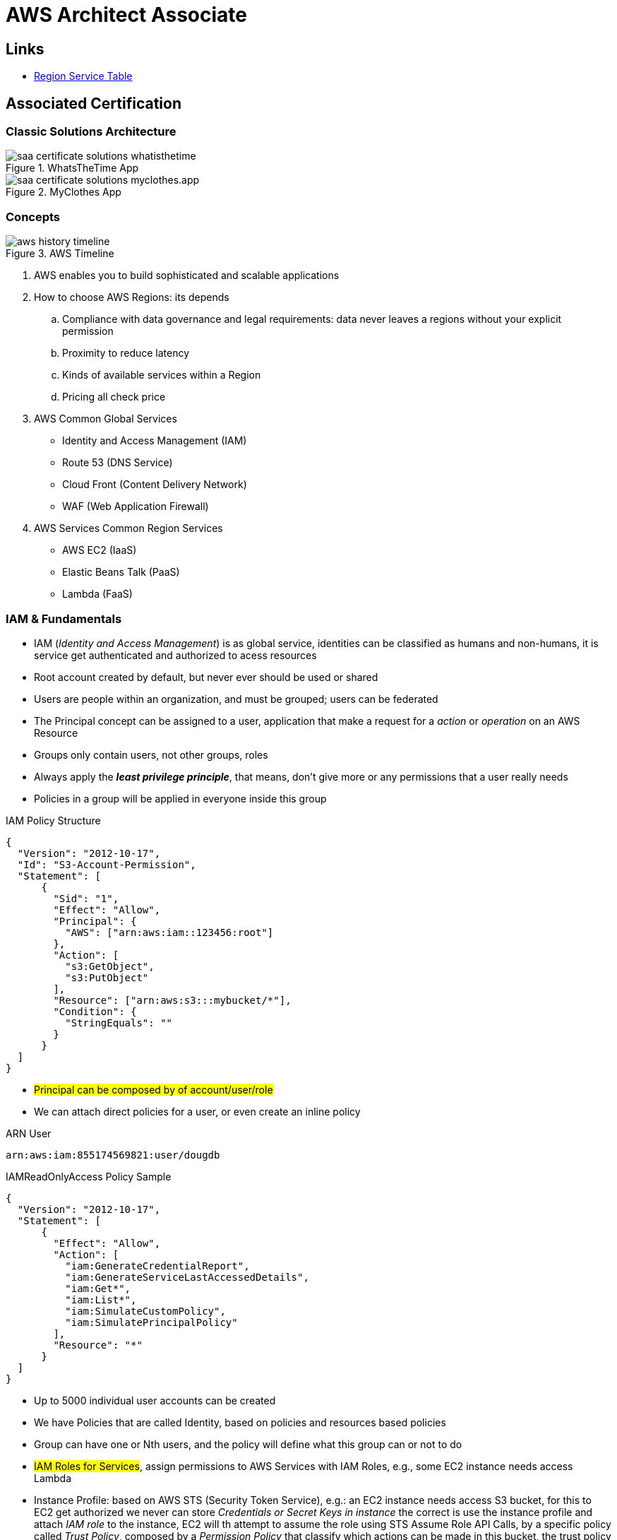 = AWS Architect Associate

== Links

- https://aws.amazon.com/about-aws/global-infrastructure/regional-product-services[Region Service Table]

== Associated Certification

=== Classic Solutions Architecture

.WhatsTheTime App
image::../thumbs/images/saa_certificate_solutions_whatisthetime.png[]

.MyClothes App
image::../thumbs/images/saa_certificate_solutions-myclothes.app.png[]

=== Concepts

.AWS Timeline
image::../thumbs/images/aws_history_timeline.png[]

. AWS enables you to build sophisticated and scalable applications
. How to choose AWS Regions: its depends
.. Compliance with data governance and legal requirements: data never leaves a regions without your explicit permission
.. Proximity to reduce latency
.. Kinds of available services within a Region
.. Pricing all check price

. AWS Common Global Services

* Identity and Access Management (IAM)
* Route 53 (DNS Service)
* Cloud Front (Content Delivery Network)
* WAF (Web Application Firewall)

. AWS Services Common Region Services

* AWS EC2 (IaaS)
* Elastic Beans Talk (PaaS)
* Lambda (FaaS)

=== IAM & Fundamentals

* IAM (_Identity and Access Management_) is as global service, identities can be classified as humans and non-humans, it is  service get authenticated and authorized to acess resources

* Root account created by default, but never ever should be used or shared

* Users are people within an organization, and must be grouped; users can be federated

* The Principal concept can be assigned to a user, application that make a request for a _action_ or _operation_ on an AWS Resource

* Groups only contain users, not other groups, roles

* Always apply the [.underline]#*_least privilege principle_*#, that means, don't give more or any permissions that a user really needs

* Policies in a group will be applied in everyone inside this group


.IAM Policy Structure
[source,json]
----
{
  "Version": "2012-10-17",
  "Id": "S3-Account-Permission",
  "Statement": [
      {
        "Sid": "1",
        "Effect": "Allow",
        "Principal": {
          "AWS": ["arn:aws:iam::123456:root"]
        },
        "Action": [
          "s3:GetObject",
          "s3:PutObject"
        ],
        "Resource": ["arn:aws:s3:::mybucket/*"],
        "Condition": {
          "StringEquals": ""
        }
      }
  ]
}
----

* #Principal can be composed by of account/user/role#
* We can attach direct policies for a user, or even create an inline policy

.ARN User
[source,html]
----
arn:aws:iam:855174569821:user/dougdb
----

.IAMReadOnlyAccess Policy Sample
[source,json]
----
{
  "Version": "2012-10-17",
  "Statement": [
      {
        "Effect": "Allow",
        "Action": [
          "iam:GenerateCredentialReport",
          "iam:GenerateServiceLastAccessedDetails",
          "iam:Get*",
          "iam:List*",
          "iam:SimulateCustomPolicy",
          "iam:SimulatePrincipalPolicy"
        ],
        "Resource": "*"
      }
  ]
}
----

* Up to 5000 individual user accounts can be created

* We have Policies that are called Identity, based on policies and resources based policies

* Group can have one or Nth users, and the policy will define what this group can or not to do

* #IAM Roles for Services#, assign permissions to AWS Services with IAM Roles, e.g., some EC2 instance needs access Lambda

* Instance Profile: based on AWS STS (Security Token Service), e.g.: an EC2 instance needs access S3 bucket, for this to EC2 get authorized we never can store _Credentials or Secret Keys in instance_ the correct is use the instance profile and attach _IAM role_ to the instance, EC2 will th attempt to assume the role using STS Assume Role API Calls, by a specific policy called _Trust Policy_, composed by a _Permission Policy_ that classify which actions can be made in this bucket, the trust policy control can assume the role based on a STS temporary security credentials provided to EC2

.Instance Profile on Trust Policy STS
[source, json]
----
{
  "Effect": "Allow",
  "Principal": {
    "Service": "ec2.amazonaws.com"
  },
  "Action": "sts:AssumeRole "
}
----

* Identity-based vs Resource-based policies: Identity-based JSOn Documents that control what actions an #identity# can perform, can be inline (exclusive to group/user/role) or managed by AWS can be reused by the same inline group; Resource-based are the JSON Policy Document attached to an AWS Resource such as S3, Resource-based grants the specified #Principal#, kinds of specific permission can perform on the resource (S3), a IAM Role use both identity and resource policies

.Resource Policy for a Principal
[source,json]
----
{
  "Version": "2012-10-17",
  "Id": "Policy313323412",
  "Statement": [
      {
        "Sid": "Stmt313323412",
        "Effect": "Allow",
        "Principal": {
          "AWS": "arn:aws:iam::515148244:user/Paul"
        },
        "Action": [
          "s3:*"
        ],
        "Resource": "arn:aws:s3::theHellsBucket"
      }
  ]
}
----

* IAM Cross Account: when a different account needs to perform some actions in your account

* Permission Boundaries: sets the maximum available permissions an Identity can have, Privilege escalation must be avoided using permission boundaries

.Permission Boundaries
[source, json]
----
{
  "Version": "2012-10-17",
   "Statement": [
      {
        "Effect": "Allow",
        "Action": [
          "s3:*",
          "cloudwatch:*",
          "ec2:*"
        ],
        "Resource": "*"
      }
  ]
}
----


image::../thumbs/images/theIAMRole.png[]

* IAM Roles are classified as:

** _AWS Users_: User can use _sts:AssumeRole_ to have some permissions through policies attached

** _AWS Services_: Allow AWS services like EC2, Lambda or other to perform actions in this account, most common use cases are EC2 and Lambda

** _AWS Account_: Allow entities in other AWS accounts belonging to you or 3rd party to perform actions in this account

** _Web Identity_: Allows users federated by the specified external web identity provider to assume this role to perform actions in this account

** _SAML 2.0 federation_: Allow users federated with SAML 2.0 from a corporate directory to perform actions in this account

** _Custom trust policy_: Create a custom trust policy to enable others to perform actions in this account

* #Quick summary for IAM#

- Users: mapped to a physical user, has a password for AWS Console

- Groups: contains only users

- Policies: JSON document that outlines permissions for users or groups

- Roles: for AWS EC2 instances or AWS Services, is a way to delegate permission to other services and potentially users

- Security: MFA + Password Policy

- Grant Least Privilege

- IAM Credentials Report is a Security Tool

-  https://policysim.aws.amazon.com/[Policy Simulator]

=== EC2 Fundamentals

* Used in everywhere and means Elastic Compute Cloud
* Composed by many definitions such as:
. Virtual Machines (Ec2 Instances),
. Storing data (EbS & EfS)
. Distributing loads across machines (ElB)
. Scaling the instances using auto-scaling group (ASG)

. EC2 Instance types: https://aws.amazon.com/ec2/instance-types[Ec2 Instance Types], we can check specific instances vantages on https://instances.vantage.sh[Instances Vantages]

* Security Group plays a critical role over AWS network, they control how the traffic (firewall) is allowed into or out of our EC2 instance, sg (security groups) can be also referenced between them using inbound/outbound concepts

* Custom AMIs to optimize setups - https://blog.devops.dev/create-aws-ec2-instance-using-terraform-with-custom-ubuntu-amazon-machine-image-ami-having-f0b58c79864a[Custom AMI with TF]

* *_Never ever_*, runs *_aws configure_* inside an EC2 instance *NEVER*, instead of use IAM Policies

=== Private vs Public Network (IPv4)

* Networking in AWS can define IPs over IPv4 and/or IPv6; IPv4 _1.160.10.240_ - IPv6 _3ff3:1900:4545:3:200:f8ff:fe21:67c7_
* In private Network, all the computers / servers can talk to one another using private IPs, after attaching IGW Internet Gateway,__ these server instances can talk with public internet

.IGW Public Communication
image::thumbs/images/aws_private_network.png[]

* Public IP must be unique across the whole internet
* Private IP can be identified and used only inside a private network
* EC2 has ephemeral ip, but we can use elastic ip to keep the same value
* In general *_don't use Elastic IPs_*

=== Placement Groups

* Control EC2 Instances (Same Rack, hardware, and Same AZ) using some different strategies such as _Cluster_, _Spread_ and _Partition._
* Cluster low-network latency but need willing to take the risk when the rack fails, all the instances will stop also
* Spread low fail risk over split instances among AZs, but have limitation to 7 instances per AZ
* Partition instances in multiples instances but not all isolated

=== Elastic Network Interfaces (ENI)

* Logical components in a VPC that represents a virtual network card, eth0 attached in an EC2 instance, with one or secondary IPv4, mac address

* Which scenario we need a 2 ENIs with private IPS?
The same application in multiple instances can be accessed using two different ENIs, but ENis cannot be attached across AZs

.Using ENI Concept Attach in
image::../thumbs/images/AWS_ENI_Concept.png[]

.Sample use S3 API using AWS CLI
[source,bash]
----
aws s3api list-buckets
----

=== EC2 Instance Storage (EBS CSi)

* EBS (Elastic block storage) volume is a *network drive* you can attach to your instances; it allows us to persist the data even after the instance terminates they can be mounted just to one instance at a time, *_they are bound to a specific availability zone_*, that means it cannot be attached in different zones

* We can attach two different EBS Volumes attached at the same instance

* They are locked to an Availability Zone (AZ), e.g.; an _EBS_ volume in _us-east-1a_ cannot be attached to _us-east-1b_

* Snapshots make a backup (snapshot) of your EBS volume, not the necessary detached volume, but is recommended to do it, can copy snapshots across AZ or region

* EBS are network drives, but with limited performance, to improve this u can create an EC2 Instance Store, better I/O performance, can be good for buffer/cache/temp data, but instance store loses their storage if they're stopped by (ephemeral behavior)

* EBS Volumes types

** gp2/gp3 (SSD) General purpose volume
** iol/io2 (SSD) highest-performance SSD volume
** stl (HDD) low cost HDD volume
** scl (HDD) the lowest cost using HDD, used to be less frequently accessed

* EBS Multi-attach over iol/io2 family *is possible to attach the same EBS volume to multiple EC2 instances in the same AZ*

* EBS Encryption is possible to protect all the data stored even over snapshots, all the encryption is transparent and handled by EC2 and EBS, with minimal impact on latency

.EBS Volume TF sample
[source,hcl-terraform]
----
resource "aws_volume_attachment" "my_ec2" {
  count = var.instances_number

  device_name = "/dev/sdh"
  volume_id   = aws_ebs_volume.ebs.id
  instance_id = module.ec2.id
}

resource "aws_ebs_volume" "ebs" {
  count = var.instances_number

  availability_zone = module.ec2.availability_zone
  size              = 10 // GiB
}
----

=== Amazon EFS

* Managed NFS (network file system), then can be mounted on many EC2 over multi-az, and scaled up automatically
* EFS works with EC2 instances in multi-AZ, scalable but expensive (3x gp2 w/ pay per use), can be used to web serving, data sharing
* It uses NFSv4.1 protocol
* Use _Security Group_ to control access to EFS, only compatible with Linux OS, can be encrypted using KMS
* Can be classified as Standard for frequent access and infrequent (EFS-IA) const to retrieve files, lower price to store

* https://github.com/terraform-aws-modules/terraform-aws-efs/blob/v1.2.0/examples/complete/main.tf[TF EFS Creation Sample] using EFS over Terraform

=== High Availability and Scalability: ELB & ASG

* There are two kinds of scalability:
** Vertical and Horizontal scalability, #_on the vertical side we've a t2.medium scaled up to the u-l2tbl.metal machine_# this is hardware/physical improvement, #_on the horizontal side we're replicating the same instance multiple times_# using scale-out (increase instances) and scale-in (decrease instances)

==== Load balancers

* Servers just to forward the traffic to multiple target servers, e.g.; _EC2 instances_, to spread loads across multiple instances with single point of access (DNS), with regular health checks, handling HTTP/s connections

* AWS provide _4 kinds ALB models_
. Classic Load Balancer - [CLB] HTTP/s, TCP, SSL
. Application Load Balancer - [ALB] HTTP/s, WebSocket
. Network Load Balancer - [NLB] TCP, TLS, UDP
. Gateway Load Balancer [GWLB] Operates at Layer IP Protocol

* Load balancers use security groups to allow traffic to control ports and protocol rules, #_an enhancement security action can be considered to use SG HTTP 80 a tied communication with ALB target_#

* SSL over Load Balancer, HTTPs Over www/ALB/HTTP over private VPC under X.509 certificate

* Deregistration delay - ALB & NLB, time to complete _in-flight requests_ while the instance is unregistering or unhelthy

.Application Load Balancer Layer 7 sample, more details https://github.com/DouglasGo8/terraform-onreal-aws/blob/main/iac-aws/sre-ec2/alb[ALB TF]
[source,hcl-terraform]
----
# Routing support query-string/hostname/path/headers
module "application-alb" {
  source             = "terraform-aws-modules/alb/aws"
  version            = "8.7.0"
  name               = "${local.name}-application-elb-http"
  #
  load_balancer_type = "application"
  vpc_id             = "data.vpc_id"
  subnets            = ["var.subnet_1.xxx", "var.subnet_2.yyy"]
  security_groups    = [module.application_alb_http_sg.security_group_id] # bastion host
  # Listeners
  http_tcp_listeners = [
    {
      port               = 80
      protocol           = "HTTP"
      target_group_index = 0 # TG Index = 0
    }
  ]
  # Target Groups
  target_groups = [
    # App1 Target Group - TG Index = 0
    {
      name_prefix          = "app1-"
      backend_protocol     = "HTTP"
      backend_port         = 80
      target_type          = "instance"
      deregistration_delay = 10
      health_check         = {
        enabled             = true
        interval            = 30
        path                = "/app1/index.html"
        port                = "traffic-port"
        healthy_threshold   = 3
        unhealthy_threshold = 3
        timeout             = 6
        protocol            = "HTTP"
        matcher             = "200-399"
      }
      protocol_version = "HTTP1"
      # App1 Target Group - Targets
      targets          = {
        my_app1_vm1 = {
          target_id = "ec2_private.id[0]"
          port      = 80
        },
        my_app1_vm2 = {
          target_id = "ec2_private.id[1]"
          port      = 8080
        }
      }
      tags = local.common_tags # Target Group Tags
    }
  ]

  # HTTPS Listener Rules
  https_listener_rules = [
    # Rule-1: /app1* should go to App1 EC2 Instances
    {
      https_listener_index = 0
      actions = [
        {
          type               = "forward"
          target_group_index = 0 # TARGET Group
        }
      ]
      conditions = [{
        path_patterns = ["/app1*"]
      }]
    },
    # Rule-2: /app2* should go to App2 EC2 Instances
    {
      https_listener_index = 0
      actions = [
        {
          type               = "forward"
          target_group_index = 1
        }
      ]
      conditions = [{
        path_patterns = ["/app2*"]
      }]
    },
  ]

  tags = local.common_tags
}
----

.Network Load Balancer Layer 4 Sample to handler tons of a million requests per second
[source,hcl-terraform]
----
# Less latency  +/- 100ms NLB vs +/- 400ms for ALB
# Must be private IPs over EC2 instances
# It is possible a combination of NLB and ALB handle http traffic
module "nlb-alb-microservice-quarkus.io-app" {
  source              = "terraform-aws-modules/alb/aws"
  #
  version             = "8.7.0"
  name_prefix         = "microservice-nlb.quarkus.io-app"
  load_balancer_type  = "network"
  vpc_id              = module.vpc.vpc_id # data.vpc.id
  subnets             = module.vpc.public_subnets # data.subnets.public_id[0, 1]

  #  TCP Listener
  http_tcp_listeners = [
    {
      port               = 80
      protocol           = "TCP"
      target_group_index = 0
    }
  ]

  #  TLS Listener
  https_listeners = [
    {
      port               = 443
      protocol           = "TLS"
      certificate_arn    = module.acm.acm_certificate_arn
      target_group_index = 0
    },
  ]

  # Target Groups
  target_groups = [
    {
      name_prefix          = "microservice-quarkus.io-app"
      backend_protocol     = "TCP"
      backend_port         = 80
      target_type          = "instance"
      deregistration_delay = 10
      health_check = {
        enabled             = true
        interval            = 30
        path                = "/health"
        port                = "traffic-port"
        healthy_threshold   = 3
        unhealthy_threshold = 3
        timeout             = 6
      }
    },
  ]
  tags = local.common_tags
}
----

* GWLB will not be covered in this doc
* Sticky session is a feat., that means the same client is always redirected to the same instance
* Cross-zone is enabled by default only ALB model, no charges for inter AZ data, NLB and GWLB are disabled by default, with charges per AZ

==== Autoscaling Group

* Supports auto instance scaling, based on events and load increase
* There is a combination between ALBs and ASG over Scale-in and out.
* Use launch-template (launch-configuration are deprecated)
* Auto-scaling (in/out) can be based on CloudWatch alarms, ttps, avg. cpu

==== RDS & ElastiCache

* It Can increase up to 15 Read Replicas within AZ, Cross AZ or Cross Region
* Replication is _ASYNC_, so reads are eventually consistent without additional costs in the same Region
* Migrations from Single-AZ to Multi-AZ have downtime ops (no need to stop the DB)
* Aurora is a proprietary tech from AWS (not open-sourced), have auto-scaling feature
* With different EC2 machines, we can have custom endpoints to run analytical queries
* An important feature is RDS Proxy that works for RDS apps to pool and share DB connections established with the database; this improves database efficiency by reducing the stress on database resources  _https://github.com/terraform-aws-modules/terraform-aws-rds-proxy[RDS Proxy TF detail]_, never can be accessible outside a VPC
* ElastiCache is a managed cache cluster for Redis or Memcached

==== Route 53

* DNS (domain name system) basically can be classified as friendly hostname into the machine _IP_address;_ e.g.; _"google.com => 172.217.18.36"_, dns is the backbone of the Internet
* Domain Registrar: Amazon Route 53, GoDaddy etc, can be classified in Records A, AAAA, CNAME, NS etc. stored in zone files, classified also as top level domain such as, .com, .us, .in, .gov etc, secondary level such as amazon.com, https://www.redhat.com/en as bellow demonstrated

.URL Definition
image::../thumbs/images/url_definition.png[]

.DNS Internal Works _(TTL CACHE)_
image::../thumbs/images/dns_sample.png[]

* Root DNS server will be asked for the address in Managed ICANN (.com) after Managed IANA (TLD) and after ask to DNS Server (SLD) resulting in a record 'A' with a specific IP address

* Route 53 is available, scalable, fully managed and _authoritative DNS_ this means the customer can update the DNS records, Route 53 is also a _domain registrar_ with the ability to check the health of your resources

.Route 53 internals
image::../thumbs/images/route53.png[]

* Each record contains:
** Domain/subdomain,
** Record Type A or AAAA
** Value of record 12.33.21.22
** Routing Policy, how route response to queries
** TTL amount of time the record cached at DNS Resolvers
** Records type as A / AAAA / CNAME and NS or Advanced as CAA / DS / MX / NAPTR / PTR / SOA / TXT / SPF and SRV

* Records Types classification
. A maps a hostname to IPv4
. AAAA maps a hostname to IPv6
. CNAME maps a hostname to another hostname, but the target must have an A or AAAA record, can't create a _CNAME_ record for the top node of DNS, not for example.com but yes to www.example.com
. Public Hosted Zones contain records that specify how to route traffic to the internet, e.g., _application1.mypublicdomain.com_
. Private Hosted Zones same public but the traffic will not be exposed, only works within a VPC e.g., _application1.mypublicdomain.com_
. All DNS registrations will cost $0.50 monthly per hosted zone

.Route53 Public vs Private Zones
image::../thumbs/images/route53_public_vs_private.png[]

.Route53 Record
[source,hcl-terraform]
----
resource "aws_route53_record" "www" {
  zone_id = aws_route53_zone.primary.zone_id
  name    = "www.sample.com"
  type    = "A"
  ttl     = 300
  records = [aws_eip.lb.public_ip]
}
----

* CNAME vs Alias to aws resources (ALB, Cloud front) exposes an AWS hostname, cname allows us to point to a hostname, but only for *NON-ROOT DOMAIN*, for alias options we can point to a hostname to an aws resource, works for both root and non-root domain and automatically recognizes changes in the resource's IP addresses

* Route53 queries is not the same as ALB routing the traffic, DNS doesn't rout any traffic, it only responds to the DNS queries, if multiple values were specified in the same record, a random address will be chose

=== S3 Introduction

* One of the building blocks of AWS, advertised as _"infinite scaling"_ storage, backup, archive and hybrid cloud storage, static websites are one of the common use cases

* Buckets must have a globally unique name (across all regions all accounts), they are defined at the region level

* Objects (files) have a key, key is the full path s3://my-bucket/my_file.txt Or s3://my-bucket/#*my_folder/my_another_folder/my_file.txt*# the key will be the full_path (yellow highlighted), composed by prefix + object name, everything and anything are actually a key

* Max size by object is 5TB (5000 GB), but if more than 5TB, must be use 'multi-part upload'

.S3 TF Creation Sample
[source,hcl-terraform]
----
resource "aws_s3_object" "my_bucket" {
    bucket = "myUniqueGlobalName-bucket"
    acl    = false # fine grain security rules
    tags = {
      Name = "Bucket Tag"
      Environment = "Dev"
    }
}


# Json Polices 4Public access
resource "aws_s3_bucket_policy" "my_bucket_policy" {
  bucket = aws_s3_bucket.my_bucket.id

  policy = <<POLICY
{
  "Version": "2012-10-17",
  "Id": "my_bucket",
  "Statement": [
    {
      "Sid": "PublicRead",
      "Effect": "Allow",
      "Principal": "*",
      "Action": [
        "s3:GetObject"
      ],
      "Resource": "arn:aws:s3:::my_bucket/*",
    }
  ]
}
POLICY
}
----

* By default, public access will be denied, S3 buckets are crated with pre-signed url Ec2 will need EC2 instance roles with IAM permissions to access any s3 bucket, or CORs can be enabled by the security policies

* S3 Storage classes list: _Standard, Standard IA, Intelligent Tiering, One-Zone IA, Glacier Instant Retrieval Glacier Flexible Retrieval, Glacier Deep Archive_ in general, infrequently access object, move to Standard IA, and no fast access move to Glacier or Glacier Deep Archive

* In general bucket owners pay for all S3 storage and data transfer, with requester (download side) plan the requester pays the cost instead of the owner

* Multi-part upload is recommended for file > 100Mb and must be for file > 5GB, for big file we can split the upload (parallel upload actions)

****
Q: You are looking to build an index of your files in S3, using Amazon RDS PostgreSQL.
To build this index, it is necessary to read the first 250 bytes of each object in S3, which contains some metadata about the content of the file itself.
There are over 100,000 files in your S3 bucket, amounting to 50 TB of data.
How can you build this index efficiently?

A: Create an app that will traverse the S3 bucket, issue a _Byte Range Fetch_ for the first 250 bytes, and store that info in RDS
****

* S3 objects can be encrypted using one of 4 methods, SSE (Server-side Encryption) SSE with KMS Keys Stored and Custom Provided Keys SSE-C

* SSE-KMS limitations, may be impacted by the KMS Limit, when uploading call the _GeneratedDataKey KMS_ will be invoked

* _DSSE-KMS is just "double encryption based on KMS"_

.S3 Force Encryption in Transit, Bucket policy
[source,json]
----
{
  "Version": "2012-10-17",
  "Statement": [
    {
      "Effect": "Deny",
      "Principal": "*",
      "Action": "s3:GetObject",
      "Resource": "arn:aws:s3::my-bucket/*",
      "Condition": [
        {
          "Bool": {
            "aws:SecureTransport": "false"
          }
        },
        {
          "StringNotEquals": {
            "s3:x-amz-server-side-encryption": "aws:kmz"
          }
        },
        {
          "Null": {
            "s3:x-amz-server-side-encryption-customer-algorithm": "true"
          }
        }
      ]
    }
  ]
}
----

==== S3 CORS

* Cross-Origin Resource Sharing over S3 objects, scheme/host/port - in https/domain needs to be configured to allow web browser requests the origin over objects, enabling the correct CORS Headers

==== S3 Pre-signed URLs

* Allows accessing objects using temp permissions and actions

==== S3 Access Points

* Allows organizing objects/keys through by POLICY R/W to /finance prefix, for example, giving "finance" or other domain, access point
* We can define the access pint to be accessible only from within the VPC, using VPC endpoint to access the access point the policy of VPC Endpoint must allow access to the target bucket

.VPC Endpoint IAM Policy Sample
[source,json]
----
{
  "Version": "2012-10-17",
  "Statement": [
    {
      "Effect": "Allow",
      "Principal": "*",
      "Action": "s3:GetObject",
      "Resource": [
        "arn:aws:s3:::my-bucket/*",
        "arn:aws:s3:sa-east-1:12345679:accesspoint/my-vpc/object/*"
      ]
    }
  ]
}
----

==== S3 Object Lambda

* Allows changing/enriched the object before it is retrieved by the caller apps, using S3 access point
* OAC can enhance S3 access content, and can be used as an ingress to upload files to S3

.S3 Object Lambda and Apache Camel Solution
image::../thumbs/images/S3ObjectLambda.png[]

=== AWS CloudFront

* Content Delivery Network (CDN), improves the read actions with cached content, with global edge locations, DDoS protected integrated with Shield and AWS WEB App Firewall

* Cache invalidation can be forced entire or partial

=== AWS Snow Family

* High-secure, portable devices to collect and process data at the edge of data migration

* Storage Gateway to hybrid Cloud, part of infra in cloud and another on-premises

==== Storage Comparison

. S3: Object Storage
. S3 Glacier: Object Archival
. EBS Volumes: Network storage for one EC2 instance at a time
. Instance Storage: Physical storage for your EC2 instance high IOPS
. EFS: Network file System Linux instance, POSIX filesystem
. FSx 4Windows: Network file system for Windows Server
. FSx 4Lustre: High Performance Computing Linux File system
. FSx 4NetApp ONTAP: High-OS Compatibility
. FSx 4OpenZFS Mange ZFS file System
. Storage Gateway: S3 & FSx File Gateway
. Transfer Family: FTP, FTPs, SFTP interface on top Amazon S3 or EFS
. DataSync: Schedule data sync from on-premises to AWS
. Snowcone/Snowball/Snowmobile: to move large amount of data to the cloud, physically

=== Decoupling Apps with Messaging

==== SQS

* Uses Queue as core messaging, based on pooling consumer in fulled managed service used to decoupling applications with unlimited throughput and messages in queue, with 4 days retained a message with 14 as maximum, low latency is one of superb features with 10ms to produce and receive the message but with a 256KB limitation payload

* SDK to send Message API, the message is persisted until a consumer (gets / deletes) it, consumers receive and process messages in parallel, with _at-least-once_ delivery semantic, consumes will delete the message after consumes it

* ASG scaling instance based on Queue length (Similar Keda) using _approximateNumberOfMessages_ as cloud metric alarm

* When a message is polled (consumed) by a consumer, it becomes invisible to other consumers by default, a message will remain invisible by 30 seconds, if it isn't processed inside the default range, it will be processed twice, the feat _changemessagevisibility_ can be changed to get more time to process a message

* Long polling, is when the consumer can wait for a message to arrive at your destination, _long polling_ decreases the number of API calls made to SQS while increasing the efficiency and latency in your application, in _

.Apache Camel use case
....
waitTimeSeconds (consumer): Duration in seconds (0 to 20) that the ReceiveMessage action call will wait until a message is in the queue to include in the response.
....

* SQS FIFO (first-in first-out) messages will be ordered in a queue, this feat has some limitations for 300 msg/s and no batching

* SQS as a buffer to database writes is common pattern to no loose transactions

=== SNS

* SNS works like broadcast to message, when a lot of consumer needs of the same message for different purposes

* SNS + SQS Fanout pattern is SQS as Subscriber to an SNS Topic, as a possible sample we have a S3 bucket send an event for multiple SQS, here we can use the _SNS Fanout pattern_

* SNS can filter a message based on JSOn Policies

=== Kinesis

* Responsible for _collect, process and analyze_ streaming data in real-time, suc logs, metrics website and clickstreams IoT telemetry data...

* Shards is like Kafka partitions

=== Amazon MQ

* Traditional apps are running from on-premises may use open protocols such as MQTT, AMQP, STOMP etc. it does scale at the same proposition as SNS,SQS, and the MQ high availability will be crafted by multi zone

== Containers on ECS Fargate ECR and EKS

* Docker is software to run apps, Docker images are stored in Docker Repositories

* On AWS we've three containers management they are ECS, EKS and Fargate

* ECS Load Balancer Integrations refer to ALB support to some use cases, NLB is recommended only for high throughput/high performance use cases, or to pair it with AWS Private link

* Tasks running in any AZ will share the same data in the EFS file system

* ECS Automatically increase/decrease the desired number of ECS tasks, using AWS App Auto Scaling ECS Service Average CPU Utilization or Average Mem Utilization or Request Count Per Target, can be also scaled based on Target Tracking, Step Scaling or Schedule Scaling

- https://docs.aws.amazon.com/AmazonECS/latest/developerguide/scheduling_tasks.html[ECS Tasks Schedule and Manual]

****
.ECS Task invoked by EventBridge
image::../thumbs/images/ECSTaskEventBrigdeUploadFileSolution.png[]

* This solution must be updated to include SQS, Lambda, DynamoDb and everything orchestrated by Apache Camel on Quarkus Bootstrap
****

* ECS Tasks exited can notify Event Bridge and send information about some possible issue

* EKS Data Volumes supports, EBS, EFS FSx and FSx for NetApp ONTAP

* AppRunner is a fully managed service that makes it easy to deploy web apps and apis at scale, no infrastructure required, started by source code or container

== Serverless

* A new paradigm in which the developers don't have to manage servers anymore
* Initially... Serverless == FaaS (Function as a Service)

.AWS Serverless
[%header,cols=1*]
|===

|AWS Serverless List
|Lambda
|DynamoDb
|Cognito
|API Gateway
|S3
|SNS & SQS
|Kinesis
|Aurora Serverless
|Step Functions
|Fargate
|===

* Virtual Functions without server management
* Limited by time—short executions
* Run on-demand
* Scaling is automated

=== Lambda Limits - per Region

* Memory allocation 128MB up to 10GB (1MB increments)
* Maximum execution time 900 seconds (15Min)
* Env Variables up to 4KB
* Disk capacity in the "function container" (in /tmp) 512 to 10GB
* Concurrency executions: 1000 p/s (can be increased)


.CloudFront Functions vs Lambda@Edge - Use Cases
[%header,cols=2*]
|===
|CloudFront Functions
|Lambda@Edge

|Cache Key normalization: Transform request attributes (headers, cookies, query string, URL) to create an optimal Cache Key
|Longer Execution time (several ms)

|Header manipulation: Inserts/modify/delete HTTP headers in the request or response
|Adjustable CPU or memory

|URL rewrites or redirects
|Your code depends on a 3rd libraries (eg; AWS SDK to access other AWS Services)

|Request Authentication & Authorization: Create and validate user-generated tokens (e.g., JWT) to allow/deny requests
|Network access to use external services for processing
|N/A
|File System access or access to the body HTTP Headers
|===

* Lambda can be invoked from RDS & Aurora, that allow process data events from within a database
* Supported by RDS for PostgreSQL and Aurora MYSQL (Debezium Concept)

=== DynamoDb Notes

* DynamoDB Accelerator (DAX) is a fully managed, highly available, in-memory cache for DynamoDB that delivers up to 10x performance improvement. It caches the most frequently used data, thus offloading the heavy reads on hot keys off your DynamoDB table, hence preventing the #"ProvisionedThroughputExceededException"# exception.

* DynamoDB Streams allows you to capture a time-ordered sequence of item-level modifications in a DynamoDB table. It's integrated with AWS Lambda so that you create triggers that automatically respond to events in real-time.
